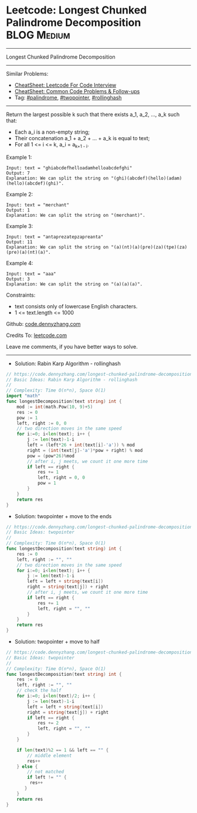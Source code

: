 * Leetcode: Longest Chunked Palindrome Decomposition            :BLOG:Medium:
#+STARTUP: showeverything
#+OPTIONS: toc:nil \n:t ^:nil creator:nil d:nil
:PROPERTIES:
:type:     palindrome, twopointer, rollinghash
:END:
---------------------------------------------------------------------
Longest Chunked Palindrome Decomposition
---------------------------------------------------------------------
#+BEGIN_HTML
<a href="https://github.com/dennyzhang/code.dennyzhang.com/tree/master/problems/longest-chunked-palindrome-decomposition"><img align="right" width="200" height="183" src="https://www.dennyzhang.com/wp-content/uploads/denny/watermark/github.png" /></a>
#+END_HTML
Similar Problems:
- [[https://cheatsheet.dennyzhang.com/cheatsheet-leetcode-A4][CheatSheet: Leetcode For Code Interview]]
- [[https://cheatsheet.dennyzhang.com/cheatsheet-followup-A4][CheatSheet: Common Code Problems & Follow-ups]]
- Tag: [[https://code.dennyzhang.com/review-palindrome][#palindrome]], [[https://code.dennyzhang.com/review-twopointer][#twopointer]], [[https://code.dennyzhang.com/followup-rollinghash][#rollinghash]]
---------------------------------------------------------------------
Return the largest possible k such that there exists a_1, a_2, ..., a_k such that:

- Each a_i is a non-empty string;
- Their concatenation a_1 + a_2 + ... + a_k is equal to text;
- For all 1 <= i <= k,  a_i = a_{k+1 - i}.
 
Example 1:
#+BEGIN_EXAMPLE
Input: text = "ghiabcdefhelloadamhelloabcdefghi"
Output: 7
Explanation: We can split the string on "(ghi)(abcdef)(hello)(adam)(hello)(abcdef)(ghi)".
#+END_EXAMPLE

Example 2:
#+BEGIN_EXAMPLE
Input: text = "merchant"
Output: 1
Explanation: We can split the string on "(merchant)".
#+END_EXAMPLE

Example 3:
#+BEGIN_EXAMPLE
Input: text = "antaprezatepzapreanta"
Output: 11
Explanation: We can split the string on "(a)(nt)(a)(pre)(za)(tpe)(za)(pre)(a)(nt)(a)".
#+END_EXAMPLE

Example 4:
#+BEGIN_EXAMPLE
Input: text = "aaa"
Output: 3
Explanation: We can split the string on "(a)(a)(a)".
#+END_EXAMPLE
 
Constraints:

- text consists only of lowercase English characters.
- 1 <= text.length <= 1000

Github: [[https://github.com/dennyzhang/code.dennyzhang.com/tree/master/problems/longest-chunked-palindrome-decomposition][code.dennyzhang.com]]

Credits To: [[https://leetcode.com/problems/longest-chunked-palindrome-decomposition/description/][leetcode.com]]

Leave me comments, if you have better ways to solve.
---------------------------------------------------------------------
- Solution: Rabin Karp Algorithm - rollinghash

#+BEGIN_SRC go
// https://code.dennyzhang.com/longest-chunked-palindrome-decomposition
// Basic Ideas: Rabin Karp Algorithm - rollinghash
//
// Complexity: Time O(n*n), Space O(1)
import "math"
func longestDecomposition(text string) int {
    mod := int(math.Pow(10, 9)+5)
    res := 0
    pow := 1
    left, right := 0, 0
    // two direction moves in the same speed
    for i:=0; i<len(text); i++ {
        j := len(text)-1-i
        left = (left*26 + int(text[i]-'a')) % mod
        right = (int(text[j]-'a')*pow + right) % mod
        pow = (pow*26)%mod
        // after i, j meets, we count it one more time
        if left == right {
            res += 1
            left, right = 0, 0
            pow = 1
        }
    }
    return res
}
#+END_SRC

- Solution: twopointer + move to the ends

#+BEGIN_SRC go
// https://code.dennyzhang.com/longest-chunked-palindrome-decomposition
// Basic Ideas: twopointer
//
// Complexity: Time O(n*n), Space O(1)
func longestDecomposition(text string) int {
    res := 0
    left, right := "", ""
    // two direction moves in the same speed
    for i:=0; i<len(text); i++ {
        j := len(text)-1-i
        left = left + string(text[i])
        right = string(text[j]) + right
        // after i, j meets, we count it one more time
        if left == right {
            res += 1
            left, right = "", ""
        }
    }
    return res
}
#+END_SRC

- Solution: twopointer + move to half

#+BEGIN_SRC go
// https://code.dennyzhang.com/longest-chunked-palindrome-decomposition
// Basic Ideas: twopointer
//
// Complexity: Time O(n*n), Space O(1)
func longestDecomposition(text string) int {
    res := 0
    left, right := "", ""
    // check the half
    for i:=0; i<len(text)/2; i++ {
        j := len(text)-1-i
        left = left + string(text[i])
        right = string(text[j]) + right
        if left == right {
            res += 2
            left, right = "", ""
        }
    }
    
    if len(text)%2 == 1 && left == "" {
        // middle element
        res++
    } else {
        // not matched
        if left != "" {
         res++
       } 
    }
    return res
}
#+END_SRC

#+BEGIN_HTML
<div style="overflow: hidden;">
<div style="float: left; padding: 5px"> <a href="https://www.linkedin.com/in/dennyzhang001"><img src="https://www.dennyzhang.com/wp-content/uploads/sns/linkedin.png" alt="linkedin" /></a></div>
<div style="float: left; padding: 5px"><a href="https://github.com/dennyzhang"><img src="https://www.dennyzhang.com/wp-content/uploads/sns/github.png" alt="github" /></a></div>
<div style="float: left; padding: 5px"><a href="https://www.dennyzhang.com/slack" target="_blank" rel="nofollow"><img src="https://www.dennyzhang.com/wp-content/uploads/sns/slack.png" alt="slack"/></a></div>
</div>
#+END_HTML
